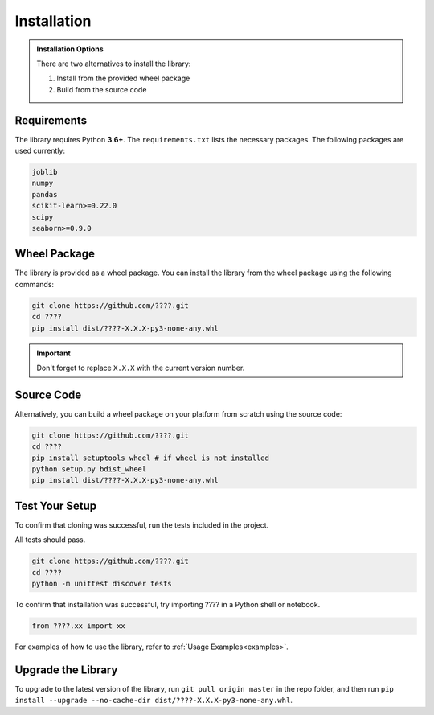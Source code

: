 .. _installation:

Installation
============

.. admonition:: Installation Options

	There are two alternatives to install the library: 

	1. Install from the provided wheel package
	2. Build from the source code 
	
Requirements
------------

The library requires Python **3.6+**. 
The ``requirements.txt`` lists the necessary packages. 
The following packages are used currently:

.. code-block:: python

	joblib
	numpy
	pandas
	scikit-learn>=0.22.0
	scipy
	seaborn>=0.9.0

Wheel Package
-------------

The library is provided as a wheel package.
You can install the library from the wheel package using the following commands:

.. code-block:: python

	git clone https://github.com/????.git
	cd ????
	pip install dist/????-X.X.X-py3-none-any.whl

.. important:: Don't forget to replace ``X.X.X`` with the current version number. 

Source Code
-----------

Alternatively, you can build a wheel package on your platform from scratch using the source code:

.. code-block:: python

	git clone https://github.com/????.git
	cd ????
	pip install setuptools wheel # if wheel is not installed
	python setup.py bdist_wheel 
	pip install dist/????-X.X.X-py3-none-any.whl

Test Your Setup
---------------
To confirm that cloning was successful, run the tests included in the project. 

All tests should pass.

.. code-block:: python

	git clone https://github.com/????.git
	cd ????
	python -m unittest discover tests

To confirm that installation was successful, try importing ???? in a Python shell or notebook. 

.. code-block:: python

	from ????.xx import xx

For examples of how to use the library, refer to :ref:`Usage Examples<examples>`.

Upgrade the Library
-------------------

To upgrade to the latest version of the library, run ``git pull origin master`` in the repo folder, and then run ``pip install --upgrade --no-cache-dir dist/????-X.X.X-py3-none-any.whl``.
